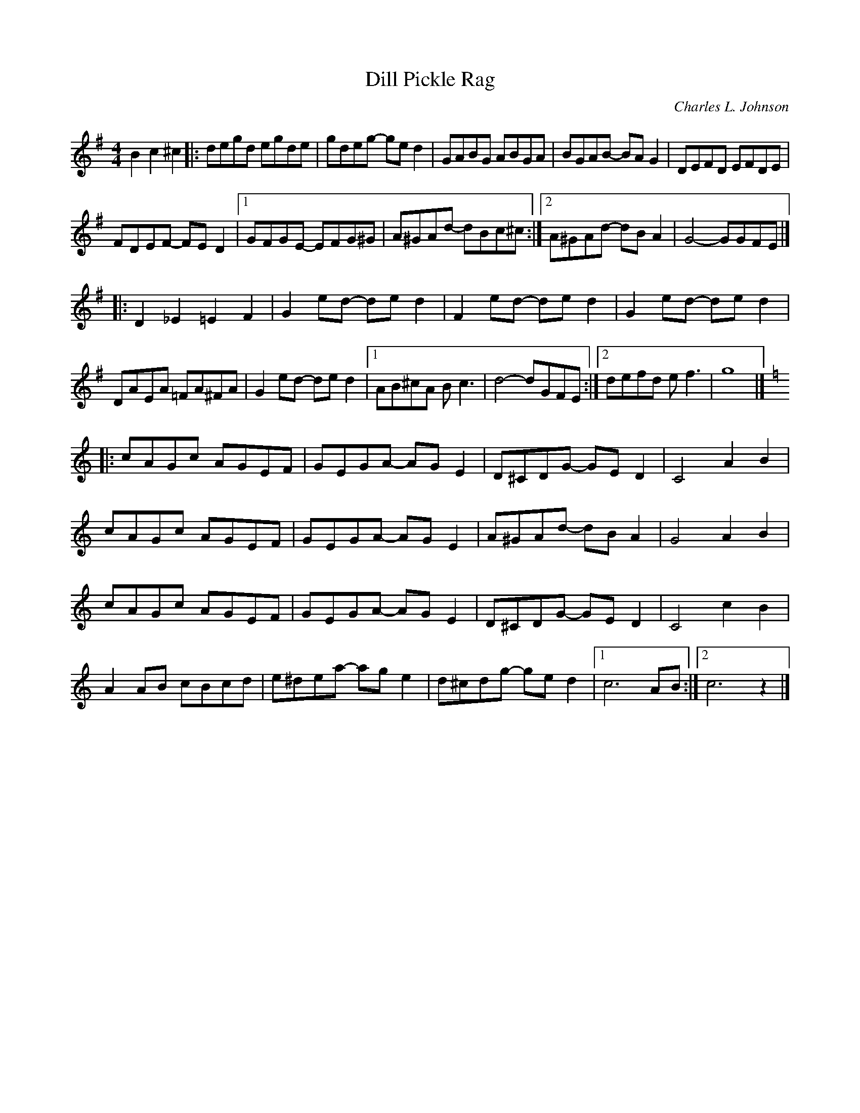 X: 98
T:Dill Pickle Rag
R:Rag
C:Charles L. Johnson
S:Nottingham Music Database repaired by Alf 
B:Fiddler's Fakebook
M:4/4
L:1/8
K:G
B2c2 ^c2|:degd egde|gdeg -ged2|GABG ABGA|BGAB -BAG2|DEFD EFDE|
FDEF -FED2|[1 GFGE -EFG^G|A^GAd -dBc^c:|[2 A^GAd -dBA2|G4 -GGFE|]
|:D2_E2 =E2F2|G2ed -ded2|F2ed -ded2|G2ed -ded2|
DAEA =FA^FA|G2ed -ded2|[1 AB^cA Bc3|d4 -dGFE:|[2 defd ef3|g8|]
K:C
|:cAGc AGEF|GEGA -AGE2|D^CDG -GED2|C4 A2B2|
cAGc AGEF|GEGA -AGE2|A^GAd -dBA2|G4 A2B2|
cAGc AGEF|GEGA -AGE2|D^CDG -GED2|C4 c2B2|
A2AB cBcd|e^dea -age2|d^cdg -ged2|[1 c6AB:|[2 c6z2|]
